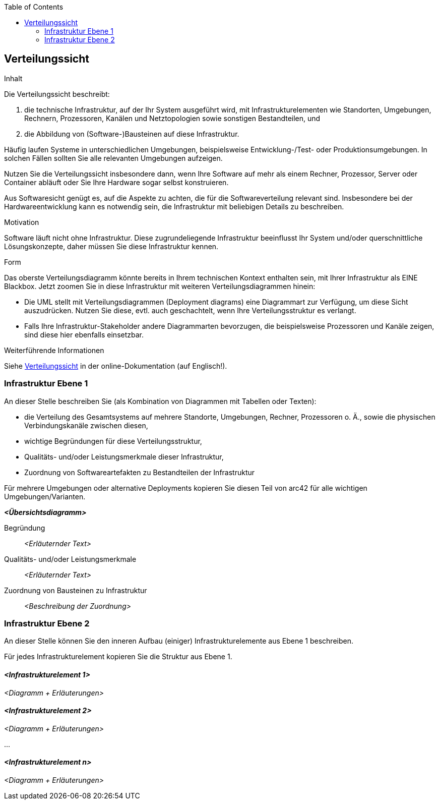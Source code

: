 :jbake-status: published
:jbake-order: 7
:jbake-type: page_toc
:jbake-title: Verteilungssicht
:jbake-menu: arc42

ifndef::dtc-magic-toc[]
:dtc-magic-toc:
:toc:


:toc: left

++++
<!-- endtoc -->
++++
endif::[]
:filename: /chapters/07_deployment_view.adoc
ifndef::imagesdir[:imagesdir: ../../images]

:toc:



[[section-deployment-view]]
== Verteilungssicht

[role="arc42help"]
****
.Inhalt
Die Verteilungssicht beschreibt:

1. die technische Infrastruktur, auf der Ihr System ausgeführt wird, mit Infrastrukturelementen wie Standorten, Umgebungen, Rechnern, Prozessoren, Kanälen und Netztopologien sowie sonstigen Bestandteilen, und

2. die Abbildung von (Software-)Bausteinen auf diese Infrastruktur.


Häufig laufen Systeme in unterschiedlichen Umgebungen, beispielsweise Entwicklung-/Test- oder Produktionsumgebungen.
In solchen Fällen sollten Sie alle relevanten Umgebungen aufzeigen.

Nutzen Sie die Verteilungssicht insbesondere dann, wenn Ihre Software auf mehr als einem Rechner, Prozessor, Server oder Container abläuft oder Sie Ihre Hardware sogar selbst konstruieren.

Aus Softwaresicht genügt es, auf die Aspekte zu achten, die für die Softwareverteilung relevant sind.
Insbesondere bei der Hardwareentwicklung kann es notwendig sein, die Infrastruktur mit beliebigen Details zu beschreiben.

.Motivation
Software läuft nicht ohne Infrastruktur.
Diese zugrundeliegende Infrastruktur beeinflusst Ihr System und/oder querschnittliche Lösungskonzepte, daher müssen Sie diese Infrastruktur kennen.

.Form
Das oberste Verteilungsdiagramm könnte bereits in Ihrem technischen Kontext enthalten sein, mit Ihrer Infrastruktur als EINE Blackbox.
Jetzt zoomen Sie in diese Infrastruktur mit weiteren Verteilungsdiagrammen hinein:

* Die UML stellt mit Verteilungsdiagrammen (Deployment diagrams) eine Diagrammart zur Verfügung, um diese Sicht auszudrücken.
Nutzen Sie diese, evtl. auch geschachtelt, wenn Ihre Verteilungsstruktur es verlangt.
* Falls Ihre Infrastruktur-Stakeholder andere Diagrammarten bevorzugen, die beispielsweise Prozessoren und Kanäle zeigen, sind diese hier ebenfalls einsetzbar.

.Weiterführende Informationen

Siehe https://docs.arc42.org/section-7/[Verteilungssicht] in der online-Dokumentation (auf Englisch!).

****

=== Infrastruktur Ebene 1

[role="arc42help"]
****
An dieser Stelle beschreiben Sie (als Kombination von Diagrammen mit Tabellen oder Texten):

* die Verteilung des Gesamtsystems auf mehrere Standorte, Umgebungen, Rechner, Prozessoren o. Ä., sowie die physischen Verbindungskanäle zwischen diesen,
* wichtige Begründungen für diese Verteilungsstruktur,
* Qualitäts- und/oder Leistungsmerkmale dieser Infrastruktur,
* Zuordnung von Softwareartefakten zu Bestandteilen der Infrastruktur

Für mehrere Umgebungen oder alternative Deployments kopieren Sie diesen Teil von arc42 für alle wichtigen Umgebungen/Varianten.
****

_**<Übersichtsdiagramm>**_

Begründung:: _<Erläuternder Text>_

Qualitäts- und/oder Leistungsmerkmale:: _<Erläuternder Text>_

Zuordnung von Bausteinen zu Infrastruktur:: _<Beschreibung der Zuordnung>_

=== Infrastruktur Ebene 2

[role="arc42help"]
****
An dieser Stelle können Sie den inneren Aufbau (einiger) Infrastrukturelemente aus Ebene 1 beschreiben.

Für jedes Infrastrukturelement kopieren Sie die Struktur aus Ebene 1.
****

==== _<Infrastrukturelement 1>_

_<Diagramm + Erläuterungen>_

==== _<Infrastrukturelement 2>_

_<Diagramm + Erläuterungen>_

...

==== _<Infrastrukturelement n>_

_<Diagramm + Erläuterungen>_
